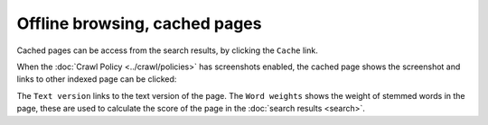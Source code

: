 Offline browsing, cached pages
==============================

Cached pages can be access from the search results, by clicking the ``Cache`` link.

.. image:: ../../../tests/robotframework/screenshots/cache_header.png
   :class: sosse-screenshot
   :scale: 50%

When the :doc:`Crawl Policy <../crawl/policies>` has screenshots enabled,
the cached page shows the screenshot and links to other indexed page can be clicked:

.. image:: ../../../tests/robotframework/screenshots/cache_screenshot.png
   :class: sosse-screenshot
   :scale: 50%

The ``Text version`` links to the text version of the page. The ``Word weights`` shows the weight of
stemmed words in the page, these are used to calculate the score of the page in the :doc:`search results <search>`.
